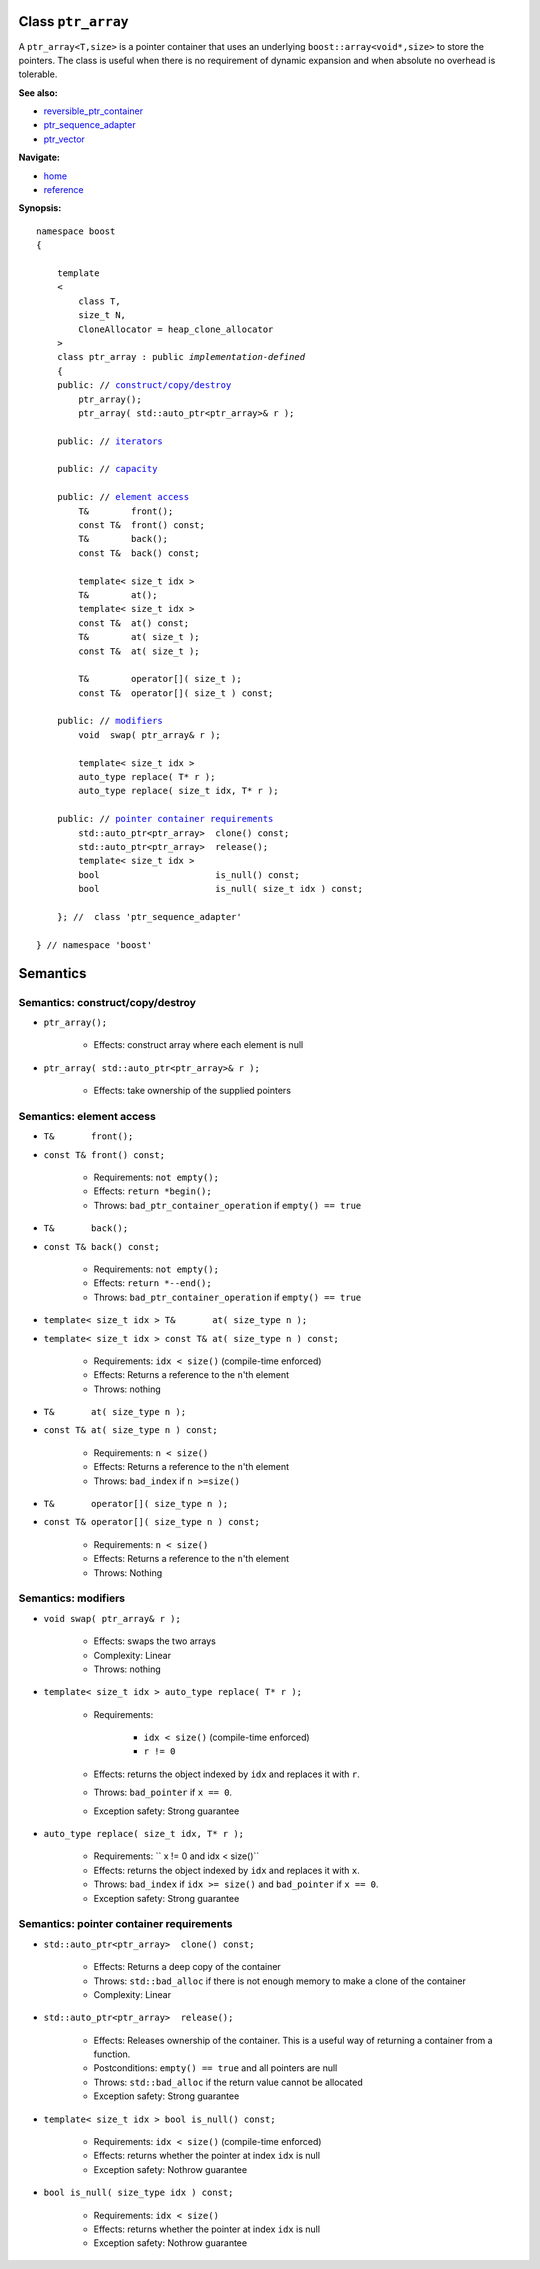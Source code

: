 
Class ``ptr_array``
-------------------

A ``ptr_array<T,size>`` is a pointer container that uses an underlying ``boost::array<void*,size>``
to store the pointers. The class is useful when there is no requirement
of dynamic expansion and when absolute no overhead is tolerable.

**See also:**

- reversible_ptr_container_
- ptr_sequence_adapter_
- ptr_vector_

.. _reversible_ptr_container: reversible_ptr_container.html 
.. _ptr_sequence_adapter: ptr_sequence_adapter.html
.. _ptr_vector: ptr_vector.html

**Navigate:**

- `home <ptr_container.html>`_
- `reference <reference.html>`_



**Synopsis:**

.. parsed-literal::  
           
        namespace boost
        {      
        
            template
            < 
                class T, 
                size_t N, 
                CloneAllocator = heap_clone_allocator
            >
            class ptr_array : public *implementation-defined*
            {
            public: // `construct/copy/destroy`_
                ptr_array();
                ptr_array( std::auto_ptr<ptr_array>& r );

            public: // `iterators`_

            public: // `capacity`_

            public: // `element access`_
                T&        front();
                const T&  front() const;
                T&        back();
                const T&  back() const;
                
                template< size_t idx >
                T&        at();
                template< size_t idx >
                const T&  at() const;
                T&        at( size_t );
                const T&  at( size_t );

                T&        operator[]( size_t );
                const T&  operator[]( size_t ) const;

            public: // `modifiers`_
                void  swap( ptr_array& r );
 
                template< size_t idx >
                auto_type replace( T* r );
                auto_type replace( size_t idx, T* r );

            public: // `pointer container requirements`_
                std::auto_ptr<ptr_array>  clone() const;    
                std::auto_ptr<ptr_array>  release();
                template< size_t idx >
                bool                      is_null() const;
                bool                      is_null( size_t idx ) const;
             
            }; //  class 'ptr_sequence_adapter'

        } // namespace 'boost'  

.. _iterators: reversible_ptr_container.html#iterators

.. _capacity: reversible_ptr_container.html#capacity

.. _`inherited element access`: reversible_ptr_container.html#element-access

Semantics
---------

.. _`construct/copy/destroy`:

Semantics: construct/copy/destroy
^^^^^^^^^^^^^^^^^^^^^^^^^^^^^^^^^

- ``ptr_array();``

    - Effects: construct array where each element is null
    
- ``ptr_array( std::auto_ptr<ptr_array>& r );``

    - Effects: take ownership of the supplied pointers
    
.. _`element access`:

Semantics: element access
^^^^^^^^^^^^^^^^^^^^^^^^^


- ``T&       front();``
- ``const T& front() const;``

    - Requirements: ``not empty();``

    - Effects: ``return *begin();``

    - Throws: ``bad_ptr_container_operation`` if ``empty() == true``


- ``T&       back();``
- ``const T& back() const;``

    - Requirements: ``not empty();``

    - Effects: ``return *--end();``

    - Throws: ``bad_ptr_container_operation`` if ``empty() == true``

- ``template< size_t idx > T&       at( size_type n );``
- ``template< size_t idx > const T& at( size_type n ) const;``

    - Requirements: ``idx < size()`` (compile-time enforced)

    - Effects: Returns a reference to the ``n``'th element

    - Throws: nothing

- ``T&       at( size_type n );``
- ``const T& at( size_type n ) const;``

    - Requirements: ``n < size()``

    - Effects: Returns a reference to the ``n``'th element

    - Throws: ``bad_index`` if ``n >=size()``


- ``T&       operator[]( size_type n );``
- ``const T& operator[]( size_type n ) const;``

    - Requirements: ``n < size()``

    - Effects: Returns a reference to the ``n``'th element

    - Throws: Nothing


.. _`modifiers`:

Semantics: modifiers
^^^^^^^^^^^^^^^^^^^^

- ``void swap( ptr_array& r );``

    - Effects: swaps the two arrays
    
    - Complexity: Linear

    - Throws: nothing
    
- ``template< size_t idx > auto_type replace( T* r );``

    - Requirements:
     
            - ``idx < size()`` (compile-time enforced)
            - ``r != 0``

    - Effects: returns the object indexed by ``idx`` and replaces it with ``r``.

    - Throws: ``bad_pointer`` if ``x == 0``.

    - Exception safety: Strong guarantee

- ``auto_type replace( size_t idx, T* r );``
        
    - Requirements: `` x != 0 and idx < size()``

    - Effects: returns the object indexed by ``idx`` and replaces it with ``x``.

    - Throws: ``bad_index`` if ``idx >= size()`` and ``bad_pointer`` if ``x == 0``.

    - Exception safety: Strong guarantee


.. _`pointer container requirements`:

Semantics: pointer container requirements
^^^^^^^^^^^^^^^^^^^^^^^^^^^^^^^^^^^^^^^^^

- ``std::auto_ptr<ptr_array>  clone() const;``

    - Effects: Returns a deep copy of the container

    - Throws: ``std::bad_alloc`` if there is not enough memory to make a clone of the container

    - Complexity: Linear

    
- ``std::auto_ptr<ptr_array>  release();``
     
    - Effects: Releases ownership of the container. This is a useful way of returning a container from a function.

    - Postconditions: ``empty() == true`` and all pointers are null

    - Throws: ``std::bad_alloc`` if the return value cannot be allocated

    - Exception safety: Strong guarantee


- ``template< size_t idx > bool is_null() const;``

    - Requirements: ``idx < size()`` (compile-time enforced)

    - Effects: returns whether the pointer at index ``idx`` is null

    - Exception safety: Nothrow guarantee

- ``bool is_null( size_type idx ) const;``

    - Requirements: ``idx < size()``

    - Effects: returns whether the pointer at index ``idx`` is null

    - Exception safety: Nothrow guarantee


